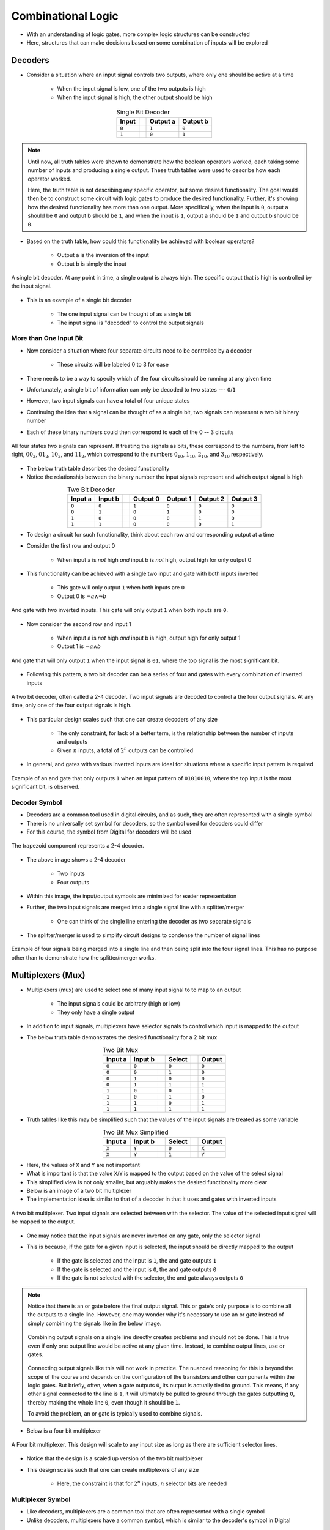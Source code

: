 *******************
Combinational Logic
*******************

* With an understanding of logic gates, more complex logic structures can be constructed
* Here, structures that can make decisions based on some combination of inputs will be explored



Decoders
========

* Consider a situation where an input signal controls two outputs, where only one should be active at a time

    * When the input signal is low, one of the two outputs is high
    * When the input signal is high, the other output should be high


.. list-table:: Single Bit Decoder
    :widths: auto
    :align: center
    :header-rows: 1

    * - Input
      -
      - Output a
      - Output b
    * - ``0``
      -
      - ``1``
      - ``0``
    * - ``1``
      -
      - ``0``
      - ``1``


.. note::

    Until now, all truth tables were shown to demonstrate how the boolean operators worked, each taking some number of
    inputs and producing a single output. These truth tables were used to describe how each operator worked.

    Here, the truth table is not describing any specific operator, but some desired functionality. The goal would then
    be to construct some circuit with logic gates to produce the desired functionality.  Further, it's showing how the
    desired functionality has more than one output. More specifically, when the input is ``0``, output a should be ``0``
    and output b should be ``1``, and when the input is ``1``, output a should be ``1`` and output b should be ``0``.


* Based on the truth table, how could this functionality be achieved with boolean operators?

    * Output a is the inversion of the input
    * Output b is simply the input


.. figure:: single_bit_decoder.png
    :width: 500 px
    :align: center

    A single bit decoder. At any point in time, a single output is always high. The specific output that is high is
    controlled by the input signal.


* This is an example of a single bit decoder

    * The one input signal can be thought of as a single bit
    * The input signal is "decoded" to control the output signals


More than One Input Bit
-----------------------

* Now consider a situation where four separate circuits need to be controlled by a decoder

    * These circuits will be labeled 0 to 3 for ease


* There needs to be a way to specify which of the four circuits should be running at any given time
* Unfortunately, a single bit of information can only be decoded to two states --- ``0``/``1``
* However, two input signals can have a total of four unique states

* Continuing the idea that a signal can be thought of as a single bit, two signals can represent a two bit binary number
* Each of these binary numbers could then correspond to each of the 0 -- 3 circuits

.. figure:: signals_as_bits.png
    :width: 500 px
    :align: center

    All four states two signals can represent. If treating the signals as bits, these correspond to the numbers, from
    left to right, :math:`00_{2}`, :math:`01_{2}`, :math:`10_{2}`, and :math:`11_{2}`, which correspond to the numbers
    :math:`0_{10}`, :math:`1_{10}`, :math:`2_{10}`, and :math:`3_{10}` respectively.


* The below truth table describes the desired functionality
* Notice the relationship between the binary number the input signals represent and which output signal is high

.. list-table:: Two Bit Decoder
    :widths: auto
    :align: center
    :header-rows: 1

    * - Input a
      - Input b
      -
      - Output 0
      - Output 1
      - Output 2
      - Output 3
    * - ``0``
      - ``0``
      -
      - ``1``
      - ``0``
      - ``0``
      - ``0``
    * - ``0``
      - ``1``
      -
      - ``0``
      - ``1``
      - ``0``
      - ``0``
    * - ``1``
      - ``0``
      -
      - ``0``
      - ``0``
      - ``1``
      - ``0``
    * - ``1``
      - ``1``
      -
      - ``0``
      - ``0``
      - ``0``
      - ``1``


* To design a circuit for such functionality, think about each row and corresponding output at a time
* Consider the first row and output 0

    * When input a is *not* high *and* input b is *not* high, output high for only output 0


* This functionality can be achieved with a single two input and gate with both inputs inverted

    * This gate will only output ``1`` when both inputs are ``0``
    * Output 0 is :math:`\lnot a \land \lnot b`


.. figure:: and_gate_for_00.png
    :width: 250 px
    :align: center

    And gate with two inverted inputs. This gate will only output ``1`` when both inputs are ``0``.


* Now consider the second row and input 1

    * When input a is *not* high *and* input b is high, output high for only output 1
    * Output 1 is :math:`\lnot a \land b`


.. figure:: and_gate_for_01.png
    :width: 250 px
    :align: center

    And gate that will only output ``1`` when the input signal is ``01``, where the top signal is the most significant
    bit.



* Following this pattern, a two bit decoder can be a series of four and gates with every combination of inverted inputs

.. figure:: two_bit_decoder.png
    :width: 500 px
    :align: center

    A two bit decoder, often called a 2-4 decoder. Two input signals are decoded to control a the four output signals.
    At any time, only one of the four output signals is high.


* This particular design scales such that one can create decoders of any size

    * The only constraint, for lack of a better term, is the relationship between the number of inputs and outputs
    * Given :math:`n` inputs, a total of :math:`2^{n}` outputs can be controlled


* In general, and gates with various inverted inputs are ideal for situations where a specific input pattern is required

.. figure:: and_gate_for_01010010.png
    :width: 250 px
    :align: center

    Example of an and gate that only outputs ``1`` when an input pattern of ``01010010``, where the top input is the
    most significant bit, is observed.



Decoder Symbol
--------------

* Decoders are a common tool used in digital circuits, and as such, they are often represented with a single symbol
* There is no universally set symbol for decoders, so the symbol used for decoders could differ
* For this course, the symbol from Digital for decoders will be used

.. figure:: decoder_symbol.png
    :width: 333 px
    :align: center

    The trapezoid component represents a 2-4 decoder.


* The above image shows a 2-4 decoder

    * Two inputs
    * Four outputs


* Within this image, the input/output symbols are minimized for easier representation
* Further, the two input signals are merged into a single signal line with a splitter/merger

    * One can think of the single line entering the decoder as two separate signals


* The splitter/merger is used to simplify circuit designs to condense the number of signal lines

.. figure:: merge-4-split-4.png
    :width: 333 px
    :align: center

    Example of four signals being merged into a single line and then being split into the four signal lines. This has no
    purpose other than to demonstrate how the splitter/merger works.



Multiplexers (Mux)
==================

* Multiplexers (mux) are used to select one of many input signal to to map to an output

    * The input signals could be arbitrary (high or low)
    * They only have a single output


* In addition to input signals, multiplexers have selector signals to control which input is mapped to the output
* The below truth table demonstrates the desired functionality for a 2 bit mux

.. list-table:: Two Bit Mux
    :widths: auto
    :align: center
    :header-rows: 1

    * - Input a
      - Input b
      -
      - Select
      -
      - Output
    * - ``0``
      - ``0``
      -
      - ``0``
      -
      - ``0``
    * - ``0``
      - ``0``
      -
      - ``1``
      -
      - ``0``
    * - ``0``
      - ``1``
      -
      - ``0``
      -
      - ``0``
    * - ``0``
      - ``1``
      -
      - ``1``
      -
      - ``1``
    * - ``1``
      - ``0``
      -
      - ``0``
      -
      - ``1``
    * - ``1``
      - ``0``
      -
      - ``1``
      -
      - ``0``
    * - ``1``
      - ``1``
      -
      - ``0``
      -
      - ``1``
    * - ``1``
      - ``1``
      -
      - ``1``
      -
      - ``1``


* Truth tables like this may be simplified such that the values of the input signals are treated as some variable


.. list-table:: Two Bit Mux Simplified
    :widths: auto
    :align: center
    :header-rows: 1

    * - Input a
      - Input b
      -
      - Select
      -
      - Output
    * - ``X``
      - ``Y``
      -
      - ``0``
      -
      - ``X``
    * - ``X``
      - ``Y``
      -
      - ``1``
      -
      - ``Y``


* Here, the values of ``X`` and ``Y`` are not important
* What is important is that the value ``X``/``Y`` is mapped to the output based on the value of the select signal
* This simplified view is not only smaller, but arguably makes the desired functionality more clear

* Below is an image of a two bit multiplexer
* The implementation idea is similar to that of a decoder in that it uses and gates with inverted inputs

.. figure:: two_bit_mux.png
    :width: 500 px
    :align: center

    A two bit multiplexer. Two input signals are selected between with the selector. The value of the selected input
    signal will be mapped to the output.


* One may notice that the input signals are never inverted on any gate, only the selector signal
* This is because, if the gate for a given input is selected, the input should be directly mapped to the output

    * If the gate is selected and the input is ``1``, the and gate outputs ``1``
    * If the gate is selected and the input is ``0``, the and gate outputs ``0``
    * If the gate is not selected with the selector, the and gate always outputs ``0``


.. note::

    Notice that there is an or gate before the final output signal. This or gate's only purpose is to combine all the
    outputs to a single line. However, one may wonder why it's necessary to use an or gate instead of simply combining
    the signals like in the below image.

    .. figure:: combining_output_signals_bad.png
        :width: 333 px
        :align: center

        Combining output signals on a single line directly creates problems and should not be done. This is true even if
        only one output line would be active at any given time. Instead, to combine output lines, use or gates.


    Connecting output signals like this will not work in practice. The nuanced reasoning for this is beyond the scope of
    the course and depends on the configuration of the transistors and other components within the logic gates. But
    briefly, often, when a gate outputs ``0``, its output is actually tied to ground. This means, if any other signal
    connected to the line is ``1``, it will ultimately be pulled to ground through the gates outputting ``0``, thereby
    making the whole line ``0``, even though it should be ``1``.

    To avoid the problem, an or gate is typically used to combine signals.


* Below is a four bit multiplexer

.. figure:: four_bit_mux.png
    :width: 500 px
    :align: center

    A Four bit multiplexer. This design will scale to any input size as long as there are sufficient selector lines.



* Notice that the design is a scaled up version of the two bit multiplexer
* This design scales such that one can create multiplexers of any size

    * Here, the constraint is that for :math:`2^{n}` inputs, :math:`n` selector bits are needed


Multiplexer Symbol
------------------

* Like decoders, multiplexers are a common tool that are often represented with a single symbol
* Unlike decoders, multiplexers have a common symbol, which is similar to the decoder's symbol in Digital

.. figure:: mux_symbol.png
    :width: 333 px
    :align: center

    The trapezoid component represents a four bit decoder.


* The above image shows a four bit multiplexer

    * Four inputs
    * Two selectors
    * One output


* Within this image, the input/output symbols are minimized for easier representation
* Further, the two select signals are merged into a single signal line with a splitter/merger


Demultiplexer (Demux)
---------------------

* A demultiplexer (demux) is another common tool
* It is the inverse of a multiplexer

    * Take one input and output it to some selected output signal line


.. figure:: mux_demux_symbols.png
    :width: 500 px
    :align: center

    Multiplexer with an output directly connected to a demultiplexer.


* Below is a simplified truth table with the functionality of a demultiplexer

.. list-table:: Four Bit Demux Simplified
    :widths: auto
    :align: center
    :header-rows: 1

    * - Input
      -
      - Select b
      - Select a
      -
      - Output 0
      - Output 1
      - Output 2
      - Output 3
    * - ``X``
      -
      - ``0``
      - ``0``
      -
      - ``X``
      - ``0``
      - ``0``
      - ``0``
    * - ``X``
      -
      - ``0``
      - ``1``
      -
      - ``0``
      - ``X``
      - ``0``
      - ``0``
    * - ``X``
      -
      - ``1``
      - ``0``
      -
      - ``0``
      - ``0``
      - ``X``
      - ``0``
    * - ``X``
      -
      - ``1``
      - ``1``
      -
      - ``0``
      - ``0``
      - ``0``
      - ``X``


* One may notice that this is very similar to a decoder
* The difference is that

    * Instead of outputting ``1`` on the selected signal like a decoder
    * A demultiplexer maps the arbitrary value of the input to the output



Programmable Logic Arrays (PLA)
===============================

* Programmable logic arrays (PLA) are a general purpose design for implementing any boolean logic functionality

    * Can map any input to any desired output


* PLAs consist of two main parts

    * A collection of and gates, called an and array, which acts as a decoder
    * A collection of or gates, called an or array, which activates an output when specific decoded signals are high


* The number of and gates depends on the number of inputs

    * Given :math:`n` inputs, there will be a total of :math:`2^{n}` and gates
    * Like decoders


* The number of or gates depends on the number of desired output signals

    * One or gate for each output


* The number of inputs to each or gate depends on the number of decoded signals that could activate the or gate's output

    * The or gates serve as a way to connect multiple gate outputs to a single output


* The idea of a PLA is best described with an example
* Below is a truth table describing some mapping of two input signals to three output signals

    * The outputs are arbitrary and have no meaning other than to provide some example


.. list-table:: Two Input PLA with Some Output
    :widths: auto
    :align: center
    :header-rows: 1

    * - Input 1
      - Input 0
      -
      - Output 0
      - Output 1
      - Output 2
    * - ``0``
      - ``0``
      -
      - ``1``
      - ``0``
      - ``0``
    * - ``0``
      - ``1``
      -
      - ``0``
      - ``1``
      - ``1``
    * - ``1``
      - ``0``
      -
      - ``1``
      - ``1``
      - ``1``
    * - ``1``
      - ``1``
      -
      - ``1``
      - ``0``
      - ``1``



* To make the connection of input to output more clear, the truth table can be rewritten to include decoded inputs

.. list-table:: Two Input PLA with Some Output including Decoded (D) Signals
    :widths: auto
    :align: center
    :header-rows: 1

    * - In 1
      - In 0
      -
      - D 0
      - D 1
      - D 2
      - D 3
      -
      - Out 0
      - Out 1
      - Out 2
    * - ``0``
      - ``0``
      -
      - ``1``
      - ``0``
      - ``0``
      - ``0``
      -
      - ``1``
      - ``0``
      - ``0``
    * - ``0``
      - ``1``
      -
      - ``0``
      - ``1``
      - ``0``
      - ``0``
      -
      - ``0``
      - ``1``
      - ``1``
    * - ``1``
      - ``0``
      -
      - ``0``
      - ``0``
      - ``1``
      - ``0``
      -
      - ``1``
      - ``1``
      - ``1``
    * - ``1``
      - ``1``
      -
      - ``0``
      - ``0``
      - ``0``
      - ``1``
      -
      - ``1``
      - ``0``
      - ``1``


* From the above table, when should each of the outputs be high?

    * Output 0 is high when the zeroth, second, or third decoded signals are high
    * Output 1 is high when the first or second decoded signals are high
    * Output 2 is high when the first, second, or third decoded signals are high


* One may be tempted to map each decoded signal directly to the desired outputs, however, there are problems with this

    * As discussed above with the multiplexers
    * Instead, the decoded signals are mapped to or gates that correspond to each output


* The goal is then to

    * Create a decoder
    * Map the decoded signals to or gates when the signal should cause the specific output to go high


.. figure:: pla_example_1.png
    :width: 500 px
    :align: center

    Programmable logic array (PLA) mapping two inputs to three outputs. The PLA is made up of an array of and gates
    serving as a decoder and an array of or gates that will output a high signal when any of the decoded inputs are
    high.


* This basic design of an array of and gates followed by an array of or gates scales to arbitrary size
* Below is some truth table describing some functionality for a three input, four output PLA

.. list-table:: Three Input PLA with Some Output
    :widths: auto
    :align: center
    :header-rows: 1

    * - Input c
      - Input b
      - Input a
      -
      - Output a
      - Output b
      - Output c
      - Output d
    * - ``0``
      - ``0``
      - ``0``
      -
      - ``1``
      - ``0``
      - ``1``
      - ``0``
    * - ``0``
      - ``0``
      - ``1``
      -
      - ``0``
      - ``1``
      - ``0``
      - ``1``
    * - ``0``
      - ``1``
      - ``0``
      -
      - ``0``
      - ``0``
      - ``1``
      - ``0``
    * - ``0``
      - ``1``
      - ``1``
      -
      - ``1``
      - ``0``
      - ``0``
      - ``1``
    * - ``1``
      - ``0``
      - ``0``
      -
      - ``0``
      - ``1``
      - ``0``
      - ``0``
    * - ``1``
      - ``0``
      - ``1``
      -
      - ``1``
      - ``0``
      - ``1``
      - ``0``
    * - ``1``
      - ``1``
      - ``0``
      -
      - ``0``
      - ``1``
      - ``0``
      - ``1``
    * - ``1``
      - ``1``
      - ``1``
      -
      - ``1``
      - ``0``
      - ``1``
      - ``0``


* The PLA matching the functionality described in the above truth table is shown in the following image

.. figure:: pla_example_2.png
    :width: 666 px
    :align: center

    Programmable logic array (PLA) mapping three inputs to four outputs. This figure shows how the general design of an
    array of and gates followed by an array of or gates can be scaled up.




Programmable Logic Array/Look Up Table Symbol
---------------------------------------------

* One may have realised that this functionality is effectively a dictionary/map/look up table
* In fact, within Digital, PLAs are called look up tables
* Below is a figure of a look up table from Digital

.. figure:: pla_symbol.png
    :width: 333 px
    :align: center

    Example of a look up table from Digital. This specific look up table maps three inputs to four outputs.



Functional Completeness
=======================



For Next Time
=============

* Check out the :download:`Decoder <1-2_and_2-4_decoders.dig>` schematic for Digital
* Check out the :download:`Multiplexer <2_and_4_multiplexer.dig>` schematic for Digital
* Check out the :download:`Programmable Logic Array <programmable_logic_array.dig>` schematic for Digital
* Read Chapter 3 Sections 5 of your text

    * 3 pages